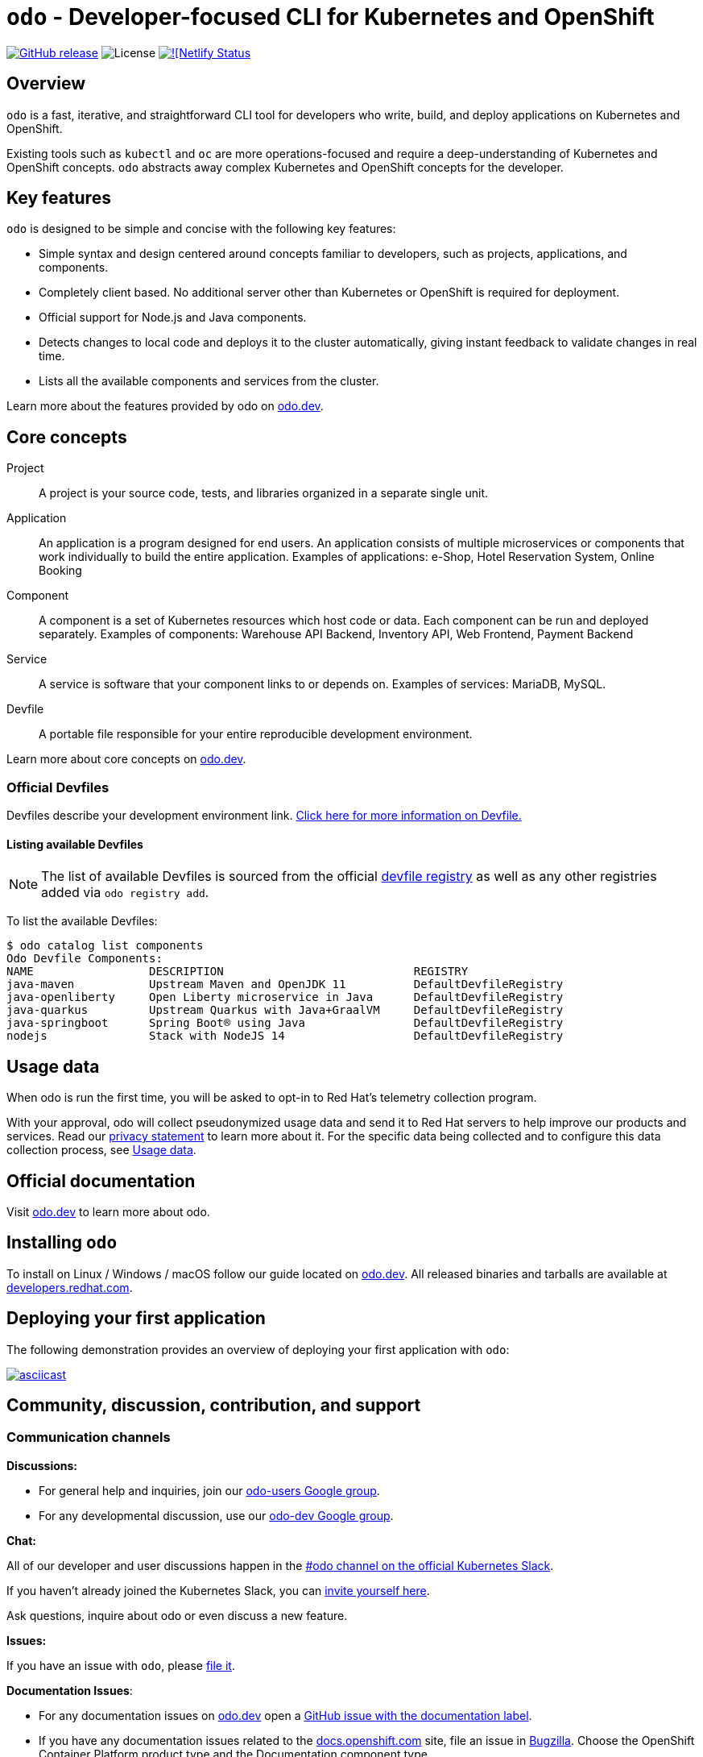 [id="readme"]
= `odo` - Developer-focused CLI for Kubernetes and OpenShift
:toc: macro
:toc-title:
:toclevels: 1

https://github.com/openshift/odo/releases/latest[image:https://img.shields.io/github/v/release/openshift/odo?style=for-the-badge[GitHub release]]
image:https://img.shields.io/github/license/openshift/odo?style=for-the-badge[License]
https://app.netlify.com/sites/odo-docusaurus-preview/deploys[image:https://api.netlify.com/api/v1/badges/e07867b0-56a4-4905-92a9-a152ceab5f0d/deploy-status[![Netlify Status]]


[[overview]]
== Overview

`odo`  is a fast, iterative, and straightforward CLI tool for developers who write, build, and deploy applications on Kubernetes and OpenShift.

Existing tools such as `kubectl` and `oc` are more operations-focused and require a deep-understanding of Kubernetes and OpenShift concepts. `odo` abstracts away complex Kubernetes and OpenShift concepts for the developer.

[[key-features]]
== Key features

`odo` is designed to be simple and concise with the following key features:

* Simple syntax and design centered around concepts familiar to developers, such as projects, applications, and components.
* Completely client based. No additional server other than Kubernetes or OpenShift is required for deployment.
* Official support for Node.js and Java components.
* Detects changes to local code and deploys it to the cluster automatically, giving instant feedback to validate changes in real time.
* Lists all the available components and services from the cluster.

Learn more about the features provided by odo on link:https://odo.dev/docs/getting-started/features[odo.dev].

[[core-concepts]]
== Core concepts

Project::
A project is your source code, tests, and libraries organized in a separate single unit.
Application::
An application is a program designed for end users. An application consists of multiple microservices or components that work individually to build the entire application.
Examples of applications: e-Shop, Hotel Reservation System, Online Booking
Component::
A component is a set of Kubernetes resources which host code or data. Each component can be run and deployed separately.
Examples of components: Warehouse API Backend, Inventory API, Web Frontend, Payment Backend
Service::
A service is software that your component links to or depends on.
Examples of services: MariaDB, MySQL.
Devfile::
A portable file responsible for your entire reproducible development environment.

Learn more about core concepts on link:https://odo.dev/docs/getting-started/basics[odo.dev].

[id="odo-supported-devfiles"]
=== Official Devfiles

Devfiles describe your development environment link. link:docs/public/deploying-a-devfile-using-odo.adoc[Click here for more information on Devfile.]
// TODO: Change this to odo.dev once migrated.



[id="odo-listing-available-images"]
==== Listing available Devfiles

[NOTE]
====
The list of available Devfiles is sourced from the official link:https://registry.devfile.io/viewer[devfile registry] as well as any other registries added via `odo registry add`.
====

To list the available Devfiles:

----------------------------------------------------
$ odo catalog list components
Odo Devfile Components:
NAME                 DESCRIPTION                            REGISTRY
java-maven           Upstream Maven and OpenJDK 11          DefaultDevfileRegistry
java-openliberty     Open Liberty microservice in Java      DefaultDevfileRegistry
java-quarkus         Upstream Quarkus with Java+GraalVM     DefaultDevfileRegistry
java-springboot      Spring Boot® using Java                DefaultDevfileRegistry
nodejs               Stack with NodeJS 14                   DefaultDevfileRegistry
----------------------------------------------------

[[usage-data]]
== Usage data

When odo is run the first time, you will be asked to opt-in to Red Hat's telemetry collection program.

With your approval, odo will collect pseudonymized usage data and send it to Red Hat servers to help improve our products and services. Read our link:https://developers.redhat.com/article/tool-data-collection[privacy statement] to learn more about it. For the specific data being collected and to configure this data collection process, see link:USAGE_DATA.adoc[Usage data].

[[official-documentation]]
== Official documentation

Visit link:https://odo.dev/[odo.dev] to learn more about odo.

[[installing-odo]]
== Installing `odo`

To install on Linux / Windows / macOS follow our guide located on link:https://odo.dev/docs/getting-started/installation/[odo.dev]. All released binaries and tarballs are available at  link:https://developers.redhat.com/content-gateway/rest/mirror/pub/openshift-v4/clients/odo/latest/[developers.redhat.com].

[[deploying-your-first-application]]
== Deploying your first application

// TODO: Add a link to the quickstart guide once it is in.
The following demonstration provides an overview of deploying your first application with `odo`:

https://asciinema.org/a/uIcSZvdbrFKKeH2sqrLsFdXym[image:https://asciinema.org/a/uIcSZvdbrFKKeH2sqrLsFdXym.svg[asciicast]]

[[contributing]]
== Community, discussion, contribution, and support


=== Communication channels

*Discussions:*

* For general help and inquiries, join our link:https://groups.google.com/forum/#!forum/odo-users[odo-users Google group].
* For any developmental discussion, use our link:https://groups.google.com/forum/#!forum/odo-dev[odo-dev Google group].

*Chat:* 

All of our developer and user discussions happen in the link:https://kubernetes.slack.com/archives/C01D6L2NUAG[#odo channel on the official Kubernetes Slack].

If you haven't already joined the Kubernetes Slack, you can link:https://slack.k8s.io/[invite yourself here].

Ask questions, inquire about odo or even discuss a new feature.

*Issues:* 

If you have an issue with `odo`, please link:https://github.com/openshift/odo/issues[file it].

*Documentation Issues*: 

- For any documentation issues on link:https://odo.dev[odo.dev] open a link:https://github.com/openshift/odo/issues/new?template=Documentation.md[GitHub issue with the documentation label].
- If you have any documentation issues related to the link:https://docs.openshift.com[docs.openshift.com] site, file an issue in link:https://bugzilla.redhat.com/[Bugzilla]. Choose the OpenShift Container Platform product type and the Documentation component type.

=== Contributing
Want to become a contributor and submit your code?
Please have a look at our link:docs/dev/development.adoc[Development Guide].
To contribute to the documentation, please have a look at our link:https://odo.dev/docs/contributing/docs/[Documentation Guide].

We work in 3-week sprint cycles. On a week when the sprint starts we have two planning calls:

* "Sprint Planning Preparation and Issue Triage" - on Monday
* "Sprint Planning" - on Wednesday

On top of our sprint planning calls, we have our regular "odo contributors call" (biweekly on Tuesdays). This is where we discuss technical challenges and anything related to odo development.

All our calls are open to public. You are welcome to join any of our calls.

You can find the exact dates of all scheduled odo calls together with sprint dates in the link:https://calendar.google.com/calendar/embed?src=gi0s0v5ukfqkjpnn26p6va3jfc%40group.calendar.google.com[odo calendar] (link:https://calendar.google.com/calendar/ical/gi0s0v5ukfqkjpnn26p6va3jfc%40group.calendar.google.com/public/basic.ics[iCal format]).

To participate in the calls, please join link:https://groups.google.com/forum/#!forum/odo-dev[odo-dev Google group]. When you join the group, you will automatically get invites to all odo related calls and get permissions to all necessary documents.

